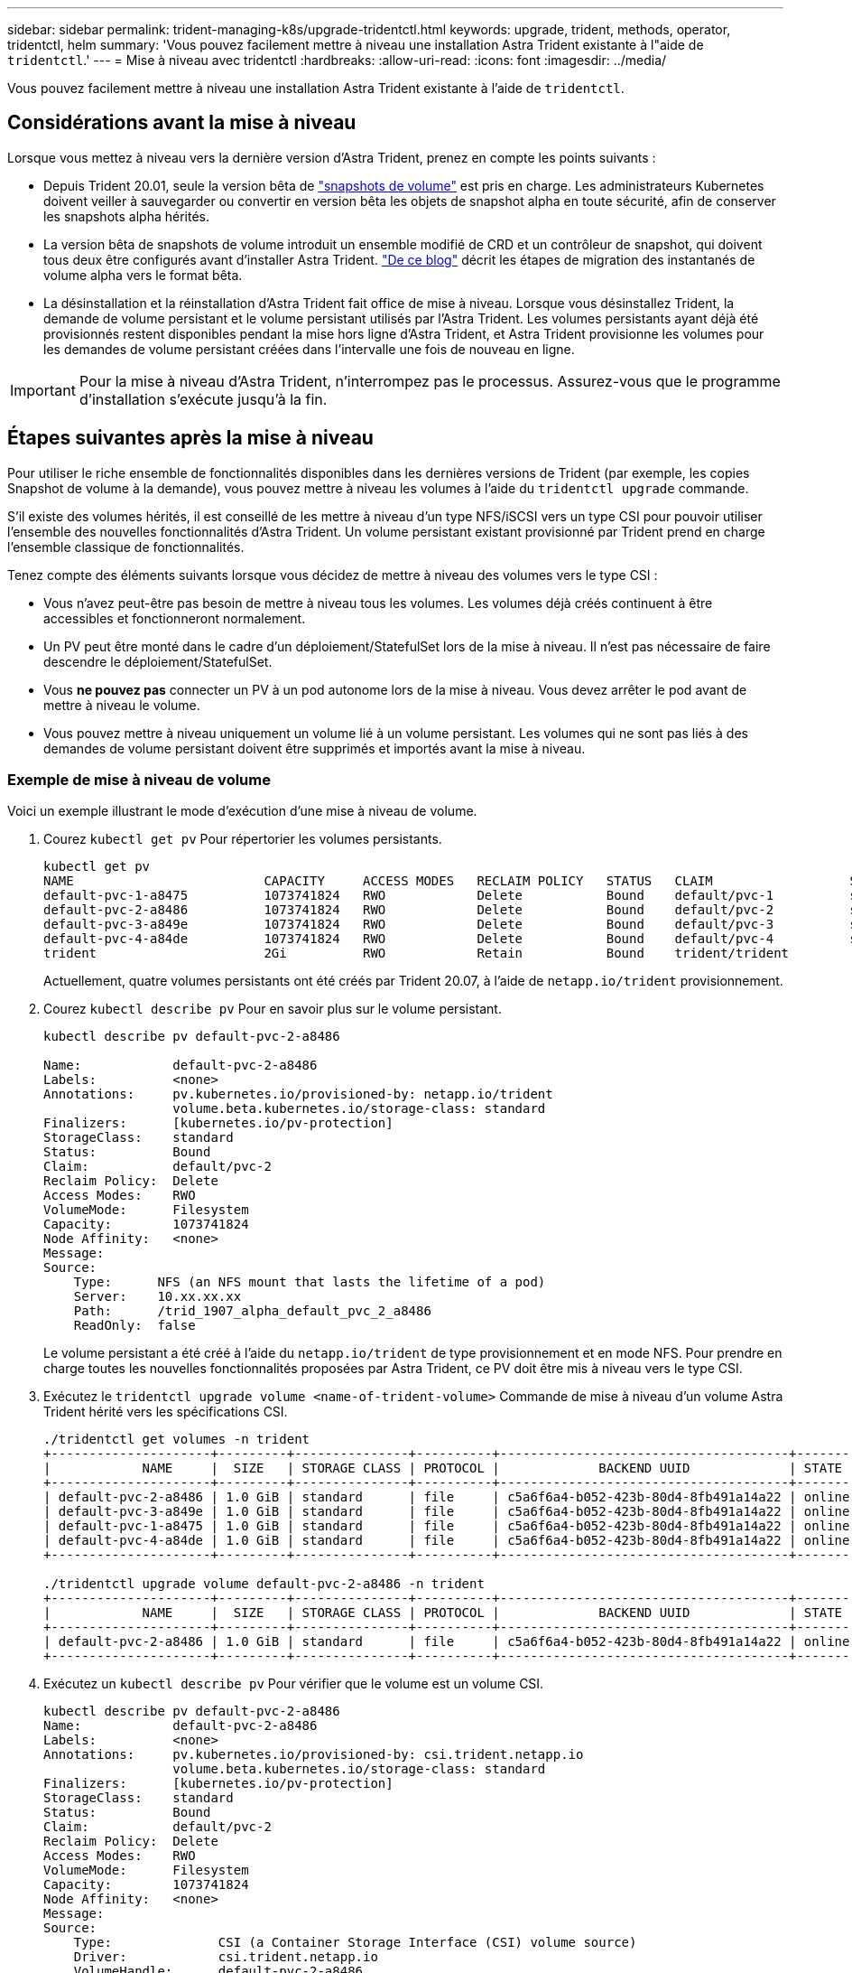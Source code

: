 ---
sidebar: sidebar 
permalink: trident-managing-k8s/upgrade-tridentctl.html 
keywords: upgrade, trident, methods, operator, tridentctl, helm 
summary: 'Vous pouvez facilement mettre à niveau une installation Astra Trident existante à l"aide de `tridentctl`.' 
---
= Mise à niveau avec tridentctl
:hardbreaks:
:allow-uri-read: 
:icons: font
:imagesdir: ../media/


[role="lead"]
Vous pouvez facilement mettre à niveau une installation Astra Trident existante à l'aide de `tridentctl`.



== Considérations avant la mise à niveau

Lorsque vous mettez à niveau vers la dernière version d'Astra Trident, prenez en compte les points suivants :

* Depuis Trident 20.01, seule la version bêta de https://kubernetes.io/docs/concepts/storage/volume-snapshots/["snapshots de volume"^] est pris en charge. Les administrateurs Kubernetes doivent veiller à sauvegarder ou convertir en version bêta les objets de snapshot alpha en toute sécurité, afin de conserver les snapshots alpha hérités.
* La version bêta de snapshots de volume introduit un ensemble modifié de CRD et un contrôleur de snapshot, qui doivent tous deux être configurés avant d'installer Astra Trident. https://netapp.io/2020/01/30/alpha-to-beta-snapshots/["De ce blog"^] décrit les étapes de migration des instantanés de volume alpha vers le format bêta.
* La désinstallation et la réinstallation d'Astra Trident fait office de mise à niveau. Lorsque vous désinstallez Trident, la demande de volume persistant et le volume persistant utilisés par l'Astra Trident. Les volumes persistants ayant déjà été provisionnés restent disponibles pendant la mise hors ligne d'Astra Trident, et Astra Trident provisionne les volumes pour les demandes de volume persistant créées dans l'intervalle une fois de nouveau en ligne.



IMPORTANT: Pour la mise à niveau d'Astra Trident, n'interrompez pas le processus. Assurez-vous que le programme d'installation s'exécute jusqu'à la fin.



== Étapes suivantes après la mise à niveau

Pour utiliser le riche ensemble de fonctionnalités disponibles dans les dernières versions de Trident (par exemple, les copies Snapshot de volume à la demande), vous pouvez mettre à niveau les volumes à l'aide du `tridentctl upgrade` commande.

S'il existe des volumes hérités, il est conseillé de les mettre à niveau d'un type NFS/iSCSI vers un type CSI pour pouvoir utiliser l'ensemble des nouvelles fonctionnalités d'Astra Trident. Un volume persistant existant provisionné par Trident prend en charge l'ensemble classique de fonctionnalités.

Tenez compte des éléments suivants lorsque vous décidez de mettre à niveau des volumes vers le type CSI :

* Vous n'avez peut-être pas besoin de mettre à niveau tous les volumes. Les volumes déjà créés continuent à être accessibles et fonctionneront normalement.
* Un PV peut être monté dans le cadre d'un déploiement/StatefulSet lors de la mise à niveau. Il n'est pas nécessaire de faire descendre le déploiement/StatefulSet.
* Vous *ne pouvez pas* connecter un PV à un pod autonome lors de la mise à niveau. Vous devez arrêter le pod avant de mettre à niveau le volume.
* Vous pouvez mettre à niveau uniquement un volume lié à un volume persistant. Les volumes qui ne sont pas liés à des demandes de volume persistant doivent être supprimés et importés avant la mise à niveau.




=== Exemple de mise à niveau de volume

Voici un exemple illustrant le mode d'exécution d'une mise à niveau de volume.

. Courez `kubectl get pv` Pour répertorier les volumes persistants.
+
[listing]
----
kubectl get pv
NAME                         CAPACITY     ACCESS MODES   RECLAIM POLICY   STATUS   CLAIM                  STORAGECLASS    REASON   AGE
default-pvc-1-a8475          1073741824   RWO            Delete           Bound    default/pvc-1          standard                 19h
default-pvc-2-a8486          1073741824   RWO            Delete           Bound    default/pvc-2          standard                 19h
default-pvc-3-a849e          1073741824   RWO            Delete           Bound    default/pvc-3          standard                 19h
default-pvc-4-a84de          1073741824   RWO            Delete           Bound    default/pvc-4          standard                 19h
trident                      2Gi          RWO            Retain           Bound    trident/trident                                 19h
----
+
Actuellement, quatre volumes persistants ont été créés par Trident 20.07, à l'aide de `netapp.io/trident` provisionnement.

. Courez `kubectl describe pv` Pour en savoir plus sur le volume persistant.
+
[listing]
----
kubectl describe pv default-pvc-2-a8486

Name:            default-pvc-2-a8486
Labels:          <none>
Annotations:     pv.kubernetes.io/provisioned-by: netapp.io/trident
                 volume.beta.kubernetes.io/storage-class: standard
Finalizers:      [kubernetes.io/pv-protection]
StorageClass:    standard
Status:          Bound
Claim:           default/pvc-2
Reclaim Policy:  Delete
Access Modes:    RWO
VolumeMode:      Filesystem
Capacity:        1073741824
Node Affinity:   <none>
Message:
Source:
    Type:      NFS (an NFS mount that lasts the lifetime of a pod)
    Server:    10.xx.xx.xx
    Path:      /trid_1907_alpha_default_pvc_2_a8486
    ReadOnly:  false
----
+
Le volume persistant a été créé à l'aide du `netapp.io/trident` de type provisionnement et en mode NFS. Pour prendre en charge toutes les nouvelles fonctionnalités proposées par Astra Trident, ce PV doit être mis à niveau vers le type CSI.

. Exécutez le `tridentctl upgrade volume <name-of-trident-volume>` Commande de mise à niveau d'un volume Astra Trident hérité vers les spécifications CSI.
+
[listing]
----
./tridentctl get volumes -n trident
+---------------------+---------+---------------+----------+--------------------------------------+--------+---------+
|            NAME     |  SIZE   | STORAGE CLASS | PROTOCOL |             BACKEND UUID             | STATE  | MANAGED |
+---------------------+---------+---------------+----------+--------------------------------------+--------+---------+
| default-pvc-2-a8486 | 1.0 GiB | standard      | file     | c5a6f6a4-b052-423b-80d4-8fb491a14a22 | online | true    |
| default-pvc-3-a849e | 1.0 GiB | standard      | file     | c5a6f6a4-b052-423b-80d4-8fb491a14a22 | online | true    |
| default-pvc-1-a8475 | 1.0 GiB | standard      | file     | c5a6f6a4-b052-423b-80d4-8fb491a14a22 | online | true    |
| default-pvc-4-a84de | 1.0 GiB | standard      | file     | c5a6f6a4-b052-423b-80d4-8fb491a14a22 | online | true    |
+---------------------+---------+---------------+----------+--------------------------------------+--------+---------+

./tridentctl upgrade volume default-pvc-2-a8486 -n trident
+---------------------+---------+---------------+----------+--------------------------------------+--------+---------+
|            NAME     |  SIZE   | STORAGE CLASS | PROTOCOL |             BACKEND UUID             | STATE  | MANAGED |
+---------------------+---------+---------------+----------+--------------------------------------+--------+---------+
| default-pvc-2-a8486 | 1.0 GiB | standard      | file     | c5a6f6a4-b052-423b-80d4-8fb491a14a22 | online | true    |
+---------------------+---------+---------------+----------+--------------------------------------+--------+---------+
----
. Exécutez un `kubectl describe pv` Pour vérifier que le volume est un volume CSI.
+
[listing]
----
kubectl describe pv default-pvc-2-a8486
Name:            default-pvc-2-a8486
Labels:          <none>
Annotations:     pv.kubernetes.io/provisioned-by: csi.trident.netapp.io
                 volume.beta.kubernetes.io/storage-class: standard
Finalizers:      [kubernetes.io/pv-protection]
StorageClass:    standard
Status:          Bound
Claim:           default/pvc-2
Reclaim Policy:  Delete
Access Modes:    RWO
VolumeMode:      Filesystem
Capacity:        1073741824
Node Affinity:   <none>
Message:
Source:
    Type:              CSI (a Container Storage Interface (CSI) volume source)
    Driver:            csi.trident.netapp.io
    VolumeHandle:      default-pvc-2-a8486
    ReadOnly:          false
    VolumeAttributes:      backendUUID=c5a6f6a4-b052-423b-80d4-8fb491a14a22
                           internalName=trid_1907_alpha_default_pvc_2_a8486
                           name=default-pvc-2-a8486
                           protocol=file
Events:                <none>
----
+
Ainsi, vous pouvez mettre à niveau des volumes de type NFS/iSCSI créés par Astra Trident vers un type CSI, sur la base du volume.


